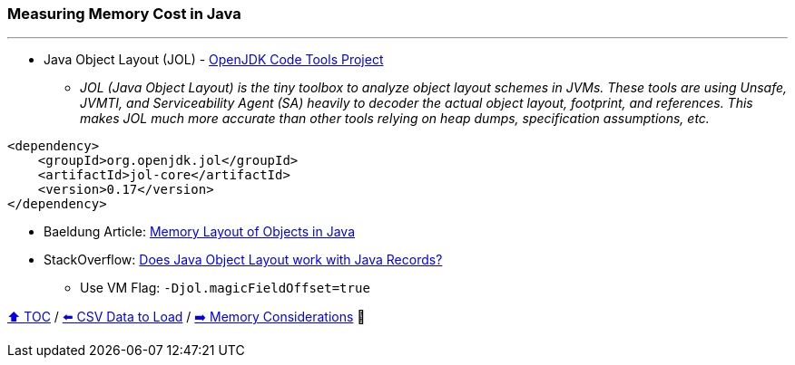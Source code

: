 === Measuring Memory Cost in Java

---

* Java Object Layout (JOL) - link:https://openjdk.org/projects/code-tools/jol/[OpenJDK Code Tools Project]
** _JOL (Java Object Layout) is the tiny toolbox to analyze object layout schemes in JVMs. These tools are using Unsafe, JVMTI, and Serviceability Agent (SA) heavily to decoder the actual object layout, footprint, and references. This makes JOL much more accurate than other tools relying on heap dumps, specification assumptions, etc._
[source,xml]
----
<dependency>
    <groupId>org.openjdk.jol</groupId>
    <artifactId>jol-core</artifactId>
    <version>0.17</version>
</dependency>
----
* Baeldung Article: link:https://www.baeldung.com/java-memory-layout[Memory Layout of Objects in Java]
* StackOverflow: link:https://stackoverflow.com/questions/76130264/does-java-object-layout-work-with-java-records[Does Java Object Layout work with Java Records?]
** Use VM Flag: ```-Djol.magicFieldOffset=true```

link:toc.adoc[⬆️ TOC] /
link:./05_the_problem_csv_data_to_load.adoc[⬅️ CSV Data to Load] /
link:./07_memory_considerations.adoc[➡️ Memory Considerations] 🐢
